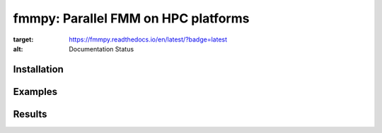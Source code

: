 fmmpy: Parallel FMM on HPC platforms
====================================
|CI Status| |Documentation Status|

.. |CI Status| image:: https://github.com/harshbaldwa/fmmpy/actions/workflows/tests.yml/badge.svg
    :target: https://github.com/harshbaldwa/fmmpy/actions/workflows/tests.yml

.. |Documentation Status| image:: https://readthedocs.org/projects/fmmpy/badge/?version=latest
:target: https://fmmpy.readthedocs.io/en/latest/?badge=latest
:alt: Documentation Status


Installation
------------
Examples
--------
Results
-------
